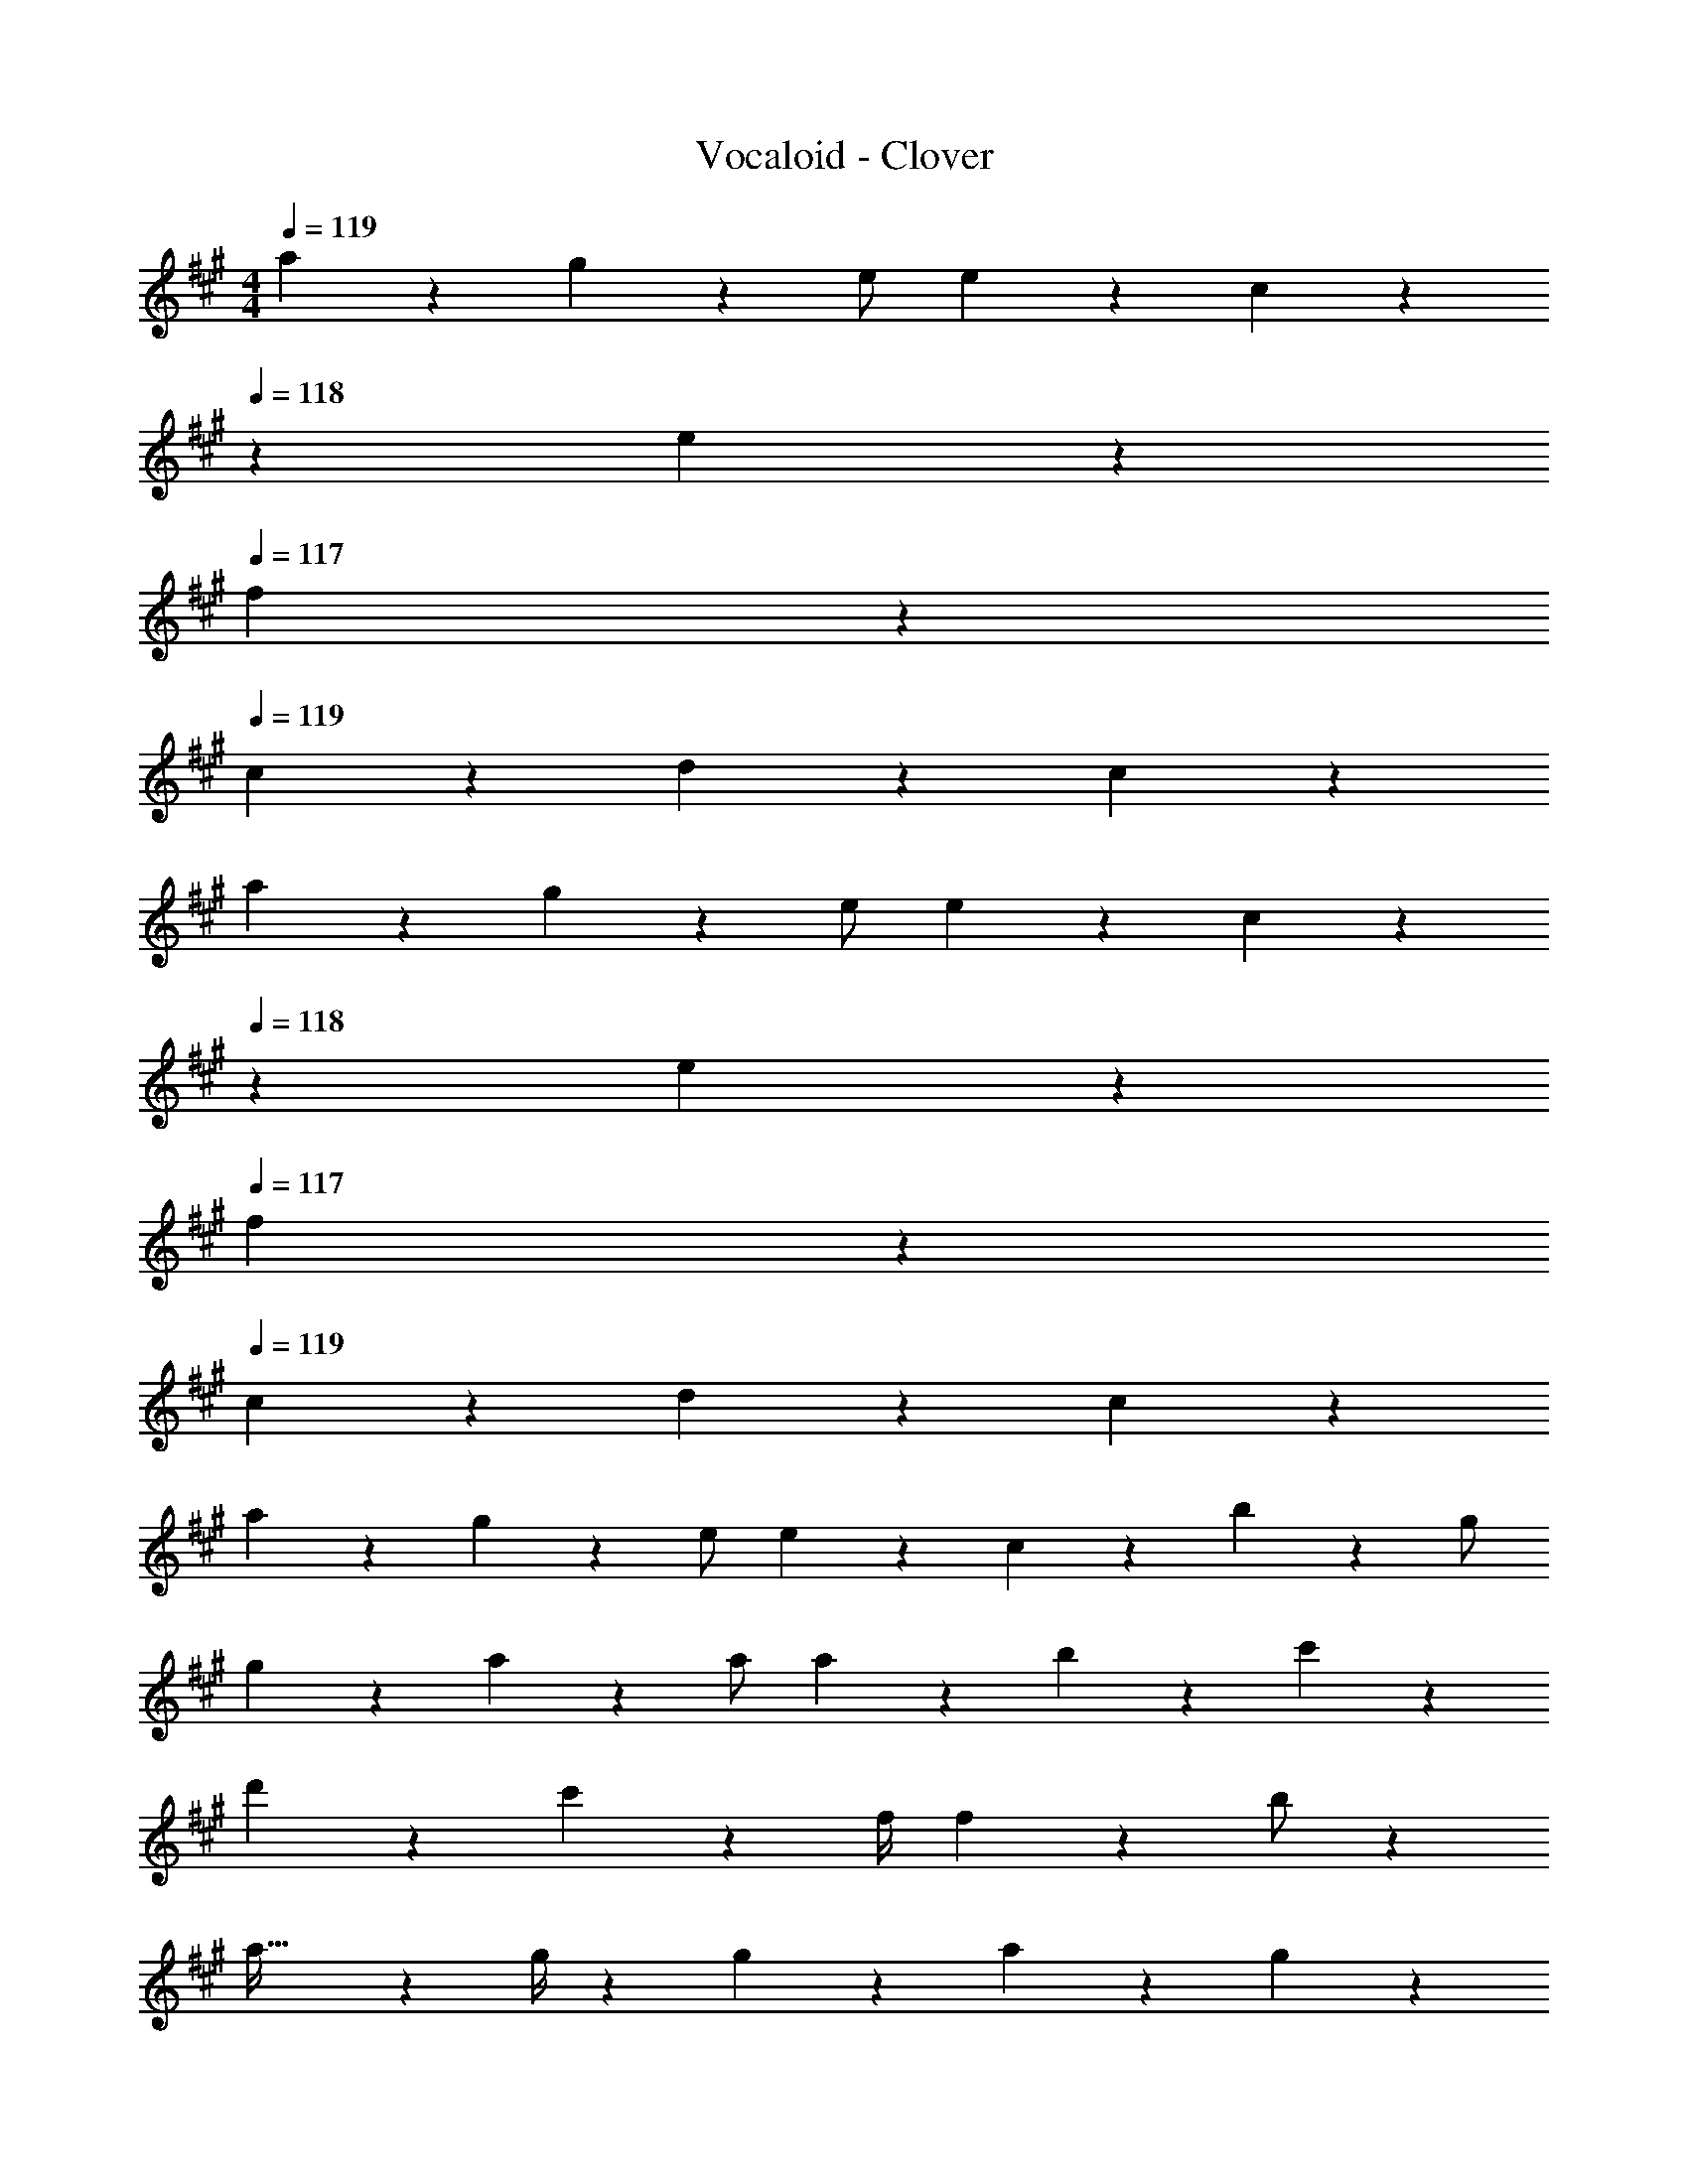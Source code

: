 X: 1
T: Vocaloid - Clover
Z: ABC Generated by Starbound Composer
L: 1/4
M: 4/4
Q: 1/4=119
K: A
a11/24 z7/96 g3/7 z17/224 e/2 e3/7 z/14 c3/7 z/28 
Q: 1/4=118
z/28 e11/12 z/21 
Q: 1/4=117
f3/7 z/14 
Q: 1/4=119
c17/24 z5/72 d/5 z19/328 c/5 z387/140 
a13/28 z15/224 g3/7 z17/224 e/2 e3/7 z/14 c3/7 z/28 
Q: 1/4=118
z/28 e11/12 z/21 
Q: 1/4=117
f3/7 z/14 
Q: 1/4=119
c17/24 z5/72 d/5 z19/328 c/5 z387/140 
a13/28 z15/224 g3/7 z17/224 e/2 e3/7 z/14 c3/7 z/14 b11/12 z/21 g/2 
g23/24 z13/168 a3/7 z4/7 a/2 a3/7 z/28 b3/7 z/14 c'3/7 z/14 
d'13/28 z15/224 c'17/12 z18/205 [z61/252f/4] f7/5 z13/180 b/2 z/24 
a45/32 z23/288 g/4 z/126 g13/14 z15/28 a3/7 z/14 g13/28 z15/224 
e/2 z/224 e3/7 z/14 c3/7 z/14 e13/14 z/28 f3/7 z/14 c13/18 z5/72 d3/16 z5/96 
c3/16 z73/32 a3/7 z/14 g3/7 z/14 [z17/32e15/28] 
e3/7 z17/224 c3/7 z/14 e13/14 z/14 f3/7 z/28 c2/3 z/12 d/5 z/20 c2/9 z583/252 
a3/7 z/28 g3/7 z/14 e/2 e13/28 z15/224 c3/7 z17/224 b13/14 z/14 g/2 
g11/12 z/21 a3/7 z135/224 a/2 z/224 a3/7 z/14 b3/7 z/14 c'3/7 z/14 
d'3/7 z/28 c'35/24 z7/96 [z71/288f/4] f13/9 z/18 g5/28 z5/63 
[z41/28a47/32] [z17/32a15/28] a3/7 z17/224 b3/7 z/14 c'3/7 z/14 d'3/7 z/14 
c'19/28 z/28 d'2/3 z/12 g29/20 z3/35 e/2 e3/7 z/14 
a3/7 z/28 g3/7 z/14 [z33/32a29/28] a/2 z/224 a/5 z23/505 b5/28 z17/224 c'/2 c'19/28 z/28 
d'19/28 z/14 g35/24 z13/168 e/2 e3/7 z/14 a3/7 z/14 g3/7 z/28 
f [z17/32a15/28] a3/16 z17/288 b/5 z19/328 c'/2 c'7/10 z9/214 d'2/3 z/18 
g35/24 z97/168 e'13/14 z/14 d'3/7 z/14 c'3/7 z/28 
b/5 z/20 a3/4 [z17/32a15/28] a3/16 z17/288 b/5 z19/328 c'/2 c'7/10 z9/214 d'2/3 z/18 
g11/12 z/12 a23/24 z13/168 g/2 g11/16 z37/678 a7/5 z368/271 
a3/7 z/14 g3/7 z/14 e/2 e3/7 z/28 c3/7 z/14 e27/28 z15/224 f3/7 z17/224 
c19/28 z4/63 d/5 z19/328 c/5 z14/5 
a3/7 z/14 g3/7 z/14 e/2 e3/7 z/28 c3/7 z/14 e27/28 z15/224 f3/7 z17/224 
c2/3 z19/252 d/5 z19/328 c/5 z14/5 
a3/7 z/14 g3/7 z/14 e/2 e3/7 z/28 c3/7 z/14 b27/28 z15/224 g/2 z/224 
g13/14 z/14 a3/7 z15/28 a/2 a3/7 z/14 b13/28 z15/224 c'3/7 z17/224 
d'3/7 z/14 c'10/7 z/28 f/4 f29/20 z7/90 g/5 z19/328 
a3/2 [z13/28a/2] a3/7 z/14 b3/7 z/14 c'13/28 z15/224 d'3/7 z17/224 
c'2/3 z19/252 d'11/16 z46/653 g17/12 z/21 [z17/32e15/28] e3/7 z17/224 
a3/7 z/14 g3/7 z/14 [z27/28a] a/2 a5/28 z/14 b/5 z/20 [z17/32c'15/28] c'11/16 z/16 
d'19/28 z17/224 g17/12 z/21 e/2 e13/28 z15/224 a3/7 z17/224 g3/7 z/14 
f31/32 z/32 [z13/28a/2] a/5 z/20 b5/28 z/14 c'/2 c'17/24 z5/72 d'19/28 z5/63 
g10/7 z15/28 e'/2 e'13/28 z15/224 d'3/7 z17/224 c'3/7 z/14 
b5/28 z4/63 a3/4 z/126 [z13/28a/2] a/5 z/20 b5/28 z/14 c'/2 c'17/24 z5/72 d'19/28 z5/63 
g13/14 z/14 a11/12 z/21 g/2 g17/24 z5/72 a33/28 z137/252 
Q: 1/4=118
z 
Q: 1/4=117
z/2 
Q: 1/4=119
e13/28 z15/224 a3/2 z/224 a3/7 z/14 
[z41/28g47/32] [z17/32g15/28] g17/12 z18/205 [z13/28a/2] 
Q: 1/4=118
z/28 
[z27/28a17/12] 
Q: 1/4=117
z/2 
Q: 1/4=119
e13/28 z15/224 a3/2 z/224 a3/7 z/14 
b17/12 z/21 [z17/32g15/28] g17/12 z18/205 [z13/28a/2] 
Q: 1/4=118
z/28 
[z27/28a17/12] 
Q: 1/4=117
z/2 
Q: 1/4=119
e13/28 z15/224 a3/2 z/224 a3/7 z/14 
[z41/28g47/32] [z17/32g15/28] g17/12 z18/205 [z13/28a/2] 
Q: 1/4=118
z/28 
[z27/28a17/12] 
Q: 1/4=117
z/2 
Q: 1/4=119
e13/28 z15/224 a3/2 z/224 a3/7 z/14 
b11/12 z/21 g3/7 z/14 a2 z/28 a/2 
a3/7 z/28 b3/7 z/14 c'3/7 z/14 d'13/28 z15/224 c'11/16 z/16 d'19/28 z17/224 g17/12 z/21 
e/2 e13/28 z15/224 a3/7 z17/224 g3/7 z/14 a [z13/28a/2] a/5 z/20 b5/28 z/14 
c'/2 c'17/24 z5/72 d'19/28 z5/63 g7/6 z/21 e/2 e5/12 z/12 
a/2 z/24 g5/12 z5/72 f31/32 z/32 a/2 a5/28 z5/63 b5/28 z/28 c'/2 c'2/3 z/12 
d'17/24 z5/72 g13/9 z19/36 e'11/12 z/12 d'/2 z/24 
c'5/12 z5/72 b/5 z19/328 a13/18 z5/252 a/2 a5/28 z5/63 b5/28 z/28 c'/2 c'2/3 z/12 d'17/24 z5/72 
g11/12 z/12 a11/16 z46/653 [z27/28g] g13/18 z5/72 a13/14 z18/295 
e'15/16 z17/288 d'5/12 z/18 c'4/9 z/18 b5/12 z/12 c'23/32 z/16 d'19/28 z/14 
g17/12 z5/96 e/2 e5/12 z/12 a/2 z/24 g5/12 z5/72 b11/12 z/12 
[z35/36a] a/5 z/20 b/5 z/20 c'5/12 z/3 c'17/24 z5/72 d'19/28 z5/63 [z5/7g10/7] 
Q: 1/4=118
z/2 
Q: 1/4=117
z/4 
Q: 1/4=116
e/2 
Q: 1/4=115
e3/7 z/14 [z/4a13/28] 
Q: 1/4=119
z9/32 g3/7 z17/224 f2/3 z19/252 a/2 
a5/28 z5/63 b5/28 z/28 c'/2 c'2/3 z/12 d'17/24 z5/72 g47/28 z5/63 
e'11/12 z/21 d'3/7 z/14 c'13/28 z15/224 e'13/14 z129/224 [z13/28e'/2] 
Q: 1/4=118
z/28 
[z3/14e'/4] e'19/28 z/14 
Q: 1/4=117
a3/7 z/14 
Q: 1/4=119
e'13/28 z13/70 e'19/28 z/14 a5/12 z13/180 e'/2 z/90 [z17/70e'/4] 
e'19/28 z17/252 a5/12 z5/72 e'19/32 z29/160 e'19/28 z/14 a5/12 z13/180 e'4/9 z/15 f'11/12 z13/180 
e'18/7 z257/126 
[z17/32e'15/28] e'3/7 z17/224 a13/14 z/14 b13/14 z/28 c'53/18 z37/18 
e'23/24 z13/168 a13/14 z/14 b13/14 z/28 a39/20 z38/35 
e'23/12 z/21 a'55/14 
